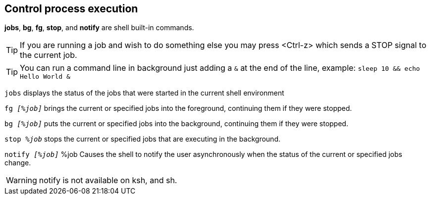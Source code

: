 == Control process execution

*jobs*, *bg*, *fg*, *stop*, and *notify* are shell built-in commands.

TIP: If you are running a job and wish to do something else you may press <Ctrl-z> which sends a STOP signal to the current job.

TIP: You can run a command line in background just adding a `&` at the end of the line, example: `sleep 10 && echo Hello World &`

`jobs` displays the status of the jobs that were started in the current shell environment

`fg _[%job]_` brings the current or specified jobs into the foreground, continuing them if they were stopped.

`bg _[%job]_` puts the current or specified jobs into the background, continuing them if they were stopped.

`stop _%job_` stops the current or specified jobs that are executing in the background.

`notify _[%job]_` %job Causes the shell to notify the user asynchronously when the status of the current or specified jobs change.

WARNING: notify is not available on ksh, and sh.
